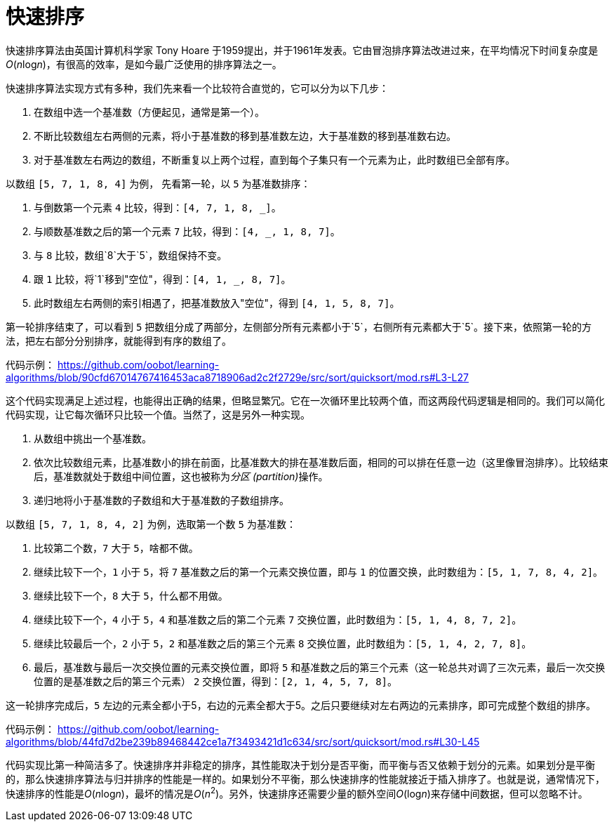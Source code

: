 = 快速排序

快速排序算法由英国计算机科学家 Tony Hoare 于1959提出，并于1961年发表。它由冒泡排序算法改进过来，在平均情况下时间复杂度是__O__(__n__log__n__)，有很高的效率，是如今最广泛使用的排序算法之一。

快速排序算法实现方式有多种，我们先来看一个比较符合直觉的，它可以分为以下几步：

1. 在数组中选一个基准数（方便起见，通常是第一个）。
2. 不断比较数组左右两侧的元素，将小于基准数的移到基准数左边，大于基准数的移到基准数右边。
3. 对于基准数左右两边的数组，不断重复以上两个过程，直到每个子集只有一个元素为止，此时数组已全部有序。

以数组 `[5, 7, 1, 8, 4]` 为例， 先看第一轮，以 `5` 为基准数排序：

1. 与倒数第一个元素 `4` 比较，得到：`[4, 7, 1, 8, _]`。
2. 与顺数基准数之后的第一个元素 `7` 比较，得到：`[4, _, 1, 8, 7]`。
3. 与 `8` 比较，数组`8`大于`5`，数组保持不变。
4. 跟 `1` 比较，将`1`移到"空位"，得到：`[4, 1, _, 8, 7]`。
5. 此时数组左右两侧的索引相遇了，把基准数放入"空位"，得到 `[4, 1, 5, 8, 7]`。

第一轮排序结束了，可以看到 `5` 把数组分成了两部分，左侧部分所有元素都小于`5`，右侧所有元素都大于`5`。接下来，依照第一轮的方法，把左右部分分别排序，就能得到有序的数组了。

代码示例：
https://github.com/oobot/learning-algorithms/blob/90cfd67014767416453aca8718906ad2c2f2729e/src/sort/quicksort/mod.rs#L3-L27

这个代码实现满足上述过程，也能得出正确的结果，但略显繁冗。它在一次循环里比较两个值，而这两段代码逻辑是相同的。我们可以简化代码实现，让它每次循环只比较一个值。当然了，这是另外一种实现。

1. 从数组中挑出一个基准数。
2. 依次比较数组元素，比基准数小的排在前面，比基准数大的排在基准数后面，相同的可以排在任意一边（这里像冒泡排序）。比较结束后，基准数就处于数组中间位置，这也被称为__分区 (partition)__操作。
3. 递归地将小于基准数的子数组和大于基准数的子数组排序。

以数组 `[5, 7, 1, 8, 4, 2]` 为例，选取第一个数 `5` 为基准数：

1. 比较第二个数，`7` 大于 `5`，啥都不做。
2. 继续比较下一个，`1` 小于 `5`，将 `7` 基准数之后的第一个元素交换位置，即与 `1` 的位置交换，此时数组为：`[5, 1, 7, 8, 4, 2]`。
3. 继续比较下一个，`8` 大于 `5`，什么都不用做。
4. 继续比较下一个，`4` 小于 `5`，`4` 和基准数之后的第二个元素 `7` 交换位置，此时数组为：`[5, 1, 4, 8, 7, 2]`。
5. 继续比较最后一个，`2` 小于 `5`，`2` 和基准数之后的第三个元素 `8` 交换位置，此时数组为：`[5, 1, 4, 2, 7, 8]`。
6. 最后，基准数与最后一次交换位置的元素交换位置，即将 `5` 和基准数之后的第三个元素（这一轮总共对调了三次元素，最后一次交换位置的是基准数之后的第三个元素） `2` 交换位置，得到：`[2, 1, 4, 5, 7, 8]`。

这一轮排序完成后，`5` 左边的元素全都小于5，右边的元素全都大于5。之后只要继续对左右两边的元素排序，即可完成整个数组的排序。

代码示例：
https://github.com/oobot/learning-algorithms/blob/44fd7d2be239b89468442ce1a7f3493421d1c634/src/sort/quicksort/mod.rs#L30-L45

代码实现比第一种简洁多了。快速排序并非稳定的排序，其性能取决于划分是否平衡，而平衡与否又依赖于划分的元素。如果划分是平衡的，那么快速排序算法与归并排序的性能是一样的。如果划分不平衡，那么快速排序的性能就接近于插入排序了。也就是说，通常情况下，快速排序的性能是__O__(__n__log__n__)，最坏的情况是__O__(_n_^2^)。另外，快速排序还需要少量的额外空间__O__(log__n__)来存储中间数据，但可以忽略不计。
